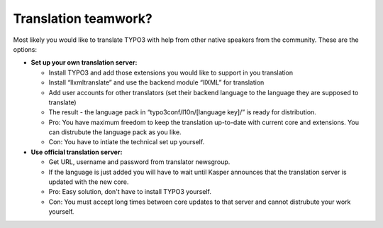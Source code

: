 ﻿

.. ==================================================
.. FOR YOUR INFORMATION
.. --------------------------------------------------
.. -*- coding: utf-8 -*- with BOM.

.. ==================================================
.. DEFINE SOME TEXTROLES
.. --------------------------------------------------
.. role::   underline
.. role::   typoscript(code)
.. role::   ts(typoscript)
   :class:  typoscript
.. role::   php(code)


Translation teamwork?
^^^^^^^^^^^^^^^^^^^^^

Most likely you would like to translate TYPO3 with help from other
native speakers from the community. These are the options:

- **Set up your own translation server:**
  
  - Install TYPO3 and add those extensions you would like to support in
    you translation
  
  - Install “llxmltranslate” and use the backend module “llXML” for
    translation
  
  - Add user accounts for other translators (set their backend language to
    the language they are supposed to translate)
  
  - The result - the language pack in “typo3conf/l10n/[language key]/” is
    ready for distribution.
  
  - Pro: You have maximum freedom to keep the translation up-to-date with
    current core and extensions. You can distrubute the language pack as
    you like.
  
  - Con: You have to intiate the technical set up yourself.

- **Use official translation server:**
  
  - Get URL, username and password from translator newsgroup.
  
  - If the language is just added you will have to wait until Kasper
    announces that the translation server is updated with the new core.
  
  - Pro: Easy solution, don't have to install TYPO3 yourself.
  
  - Con: You must accept long times between core updates to that server
    and cannot distrubute your work yourself.

